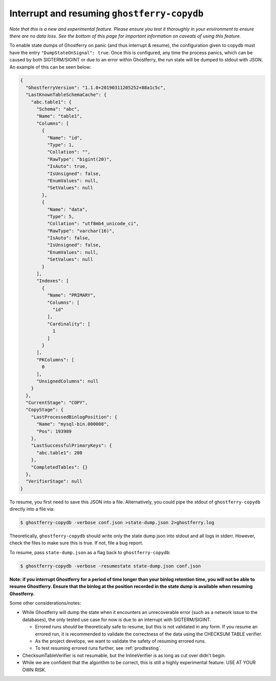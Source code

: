 .. _copydbinterruptresume:

============================================
Interrupt and resuming ``ghostferry-copydb``
============================================

*Note that this is a new and experimental feature. Please ensure you test it
thoroughly in your environment to ensure there are no data loss. See the bottom
of this page for important information on caveats of using this feature.*

To enable state dumps of Ghostferry on panic (and thus interrupt & resume), the
configuration given to copydb must have the entry ``"DumpStateOnSignal":
true``. Once this is configured, any time the process panics, which can be
caused by both SIGTERM/SIGINT or due to an error within Ghostferry, the run
state will be dumped to stdout with JSON. An example of this can be seen below:

.. code-block:: json

  {
    "GhostferryVersion": "1.1.0+20190311205252+88a1c5c",
    "LastKnownTableSchemaCache": {
      "abc.table1": {
        "Schema": "abc",
        "Name": "table1",
        "Columns": [
          {
            "Name": "id",
            "Type": 1,
            "Collation": "",
            "RawType": "bigint(20)",
            "IsAuto": true,
            "IsUnsigned": false,
            "EnumValues": null,
            "SetValues": null
          },
          {
            "Name": "data",
            "Type": 5,
            "Collation": "utf8mb4_unicode_ci",
            "RawType": "varchar(16)",
            "IsAuto": false,
            "IsUnsigned": false,
            "EnumValues": null,
            "SetValues": null
          }
        ],
        "Indexes": [
          {
            "Name": "PRIMARY",
            "Columns": [
              "id"
            ],
            "Cardinality": [
              1
            ]
          }
        ],
        "PKColumns": [
          0
        ],
        "UnsignedColumns": null
      }
    },
    "CurrentStage": "COPY",
    "CopyStage": {
      "LastProcessedBinlogPosition": {
        "Name": "mysql-bin.000008",
        "Pos": 193989
      },
      "LastSuccessfulPrimaryKeys": {
        "abc.table1": 200
      },
      "CompletedTables": {}
    },
    "VerifierStage": null
  }


To resume, you first need to save this JSON into a file. Alternatively, you
could pipe the stdout of ``ghostferry-copydb`` directly into a file via:

.. code-block:: shell-session

  $ ghostferry-copydb -verbose conf.json >state-dump.json 2>ghostferry.log

Theoretically, ``ghostferry-copydb`` should write only the state dump json into
stdout and all logs in stderr. However, check the files to make sure this is
true. If not, file a bug report.

To resume, pass ``state-dump.json`` as a flag back to ``ghostferry-copydb``:

.. code-block:: shell-session

  $ ghostferry-copydb -verbose -resumestate state-dump.json conf.json

**Note: if you interrupt Ghostferry for a period of time longer than your
binlog retention time, you will not be able to resume Ghostferry. Ensure that
the binlog at the position recorded in the state dump is available when
resuming Ghostferry.**

Some other considerations/notes:

* While Ghostferry will dump the state when it encounters an unrecoverable
  error (such as a network issue to the databases), the only tested use case
  for now is due to an interrupt with SIGTERM/SIGINT.

  * Errored runs *should* be theoretically safe to resume, but this is not
    validated in any form.  If you resume an errored run, it is recommended to
    validate the correctness of the data using the CHECKSUM TABLE verifier.
  * As the project develops, we want to validate the safety of resuming errored
    runs.
  * To test resuming errored runs further, see :ref:`prodtesting`.

* ChecksumTableVerifier is not resumable, but the InlineVerifier is as long as
  cut over didn't begin.
* While we are confident that the algorithm to be correct, this is still a
  highly experimental feature. USE AT YOUR OWN RISK.

